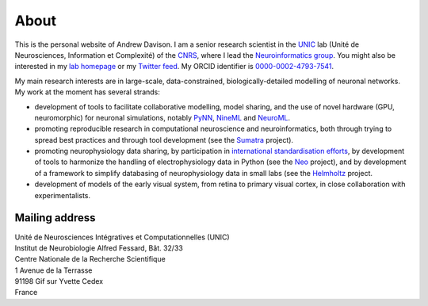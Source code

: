 About
=====

.. image:: /images/andrewdavison2015_small.jpg
   :align: right
   :height: 200
   :width: 183
   :alt: Andrew Davison
   :class: img-rounded pull-right

This is the personal website of Andrew Davison. I am a senior research scientist in the UNIC_ lab (Unité de Neurosciences,
Information et Complexité) of the CNRS_, where I lead the `Neuroinformatics group`_. You might also be interested
in my `lab homepage`_ or my `Twitter feed`_. My ORCID identifier is `0000-0002-4793-7541`_.

My main research interests are in large-scale, data-constrained, biologically-detailed modelling of neuronal
networks. My work at the moment has several strands:
    
- development of tools to facilitate collaborative modelling, model sharing, and the use of novel hardware (GPU,
  neuromorphic) for neuronal simulations, notably PyNN_, NineML_ and NeuroML_.
- promoting reproducible research in computational neuroscience and neuroinformatics, both through trying to
  spread best practices and through tool development (see the Sumatra_ project).
- promoting neurophysiology data sharing, by participation in `international standardisation efforts`_,
  by development of tools to harmonize the handling of electrophysiology data in Python (see the Neo_ project),
  and by development of a framework to simplify databasing of neurophysiology data in small labs (see the
  Helmholtz_ project.
- development of models of the early visual system, from retina to primary visual cortex, in close collaboration
  with experimentalists.


Mailing address
---------------

| Unité de Neurosciences Intégratives et Computationnelles (UNIC)
| Institut de Neurobiologie Alfred Fessard, Bât. 32/33
| Centre Nationale de la Recherche Scientifique
| 1 Avenue de la Terrasse
| 91198 Gif sur Yvette Cedex
| France


.. _UNIC: http://www.unic.cnrs-gif.fr/
.. _CNRS: http://www.cnrs.fr
.. _`Neuroinformatics group`: http://www.unic.cnrs-gif.fr/teams/Research%20group%20of%20Andrew%20Davison
.. _`lab homepage`: http://www.unic.cnrs-gif.fr/people/Andrew_Davison/
.. _`Twitter feed`: https://twitter.com/apdavison
.. _`0000-0002-4793-7541`: http://orcid.org/0000-0002-4793-7541
.. _PyNN: http://neuralensemble.org/PyNN
.. _NineML: http://nineml.net/
.. _NeuroML: http://www.neuroml.org
.. _Sumatra: http://neuralensemble.org/sumatra
.. _`international standardisation efforts`: http://www.incf.org/programs/datasharing/electrophysiology-task-force
.. _Neo: http://neuralensemble.org/neo
.. _Helmholtz: https://www.dbunic.cnrs-gif.fr/documentation/helmholtz/
